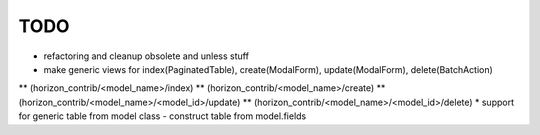 
====
TODO
====

* refactoring and cleanup obsolete and unless stuff
* make generic views for index(PaginatedTable), create(ModalForm), update(ModalForm), delete(BatchAction)
** (horizon_contrib/<model_name>/index)
** (horizon_contrib/<model_name>/create)
** (horizon_contrib/<model_name>/<model_id>/update)
** (horizon_contrib/<model_name>/<model_id>/delete)
* support for generic table from model class - construct table from model.fields
